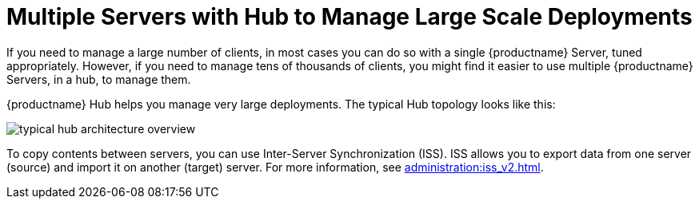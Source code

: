 [[lsd-multi-server]]
= Multiple Servers with Hub to Manage Large Scale Deployments

If you need to manage a large number of clients, in most cases you can do so with a single {productname} Server, tuned appropriately.
However, if you need to manage tens of thousands of clients, you might find it easier to use multiple {productname} Servers, in a hub, to manage them.

{productname} Hub helps you manage very large deployments.
The typical Hub topology looks like this:

image::typical-hub-architecture-overview.svg[scaledwidth=80%]

To copy contents between servers, you can use Inter-Server Synchronization (ISS).
ISS allows you to export data from one server (source) and import it on another (target) server.
For more information, see xref:administration:iss_v2.adoc[].
